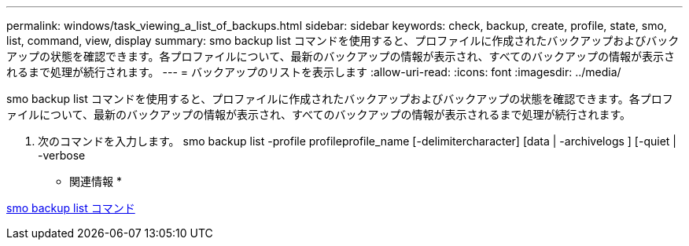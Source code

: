 ---
permalink: windows/task_viewing_a_list_of_backups.html 
sidebar: sidebar 
keywords: check, backup, create, profile, state, smo, list, command, view, display 
summary: smo backup list コマンドを使用すると、プロファイルに作成されたバックアップおよびバックアップの状態を確認できます。各プロファイルについて、最新のバックアップの情報が表示され、すべてのバックアップの情報が表示されるまで処理が続行されます。 
---
= バックアップのリストを表示します
:allow-uri-read: 
:icons: font
:imagesdir: ../media/


[role="lead"]
smo backup list コマンドを使用すると、プロファイルに作成されたバックアップおよびバックアップの状態を確認できます。各プロファイルについて、最新のバックアップの情報が表示され、すべてのバックアップの情報が表示されるまで処理が続行されます。

. 次のコマンドを入力します。 smo backup list -profile profileprofile_name [-delimitercharacter] [data | -archivelogs ] [-quiet | -verbose


* 関連情報 *

xref:reference_the_smosmsapbackup_list_command.adoc[smo backup list コマンド]

